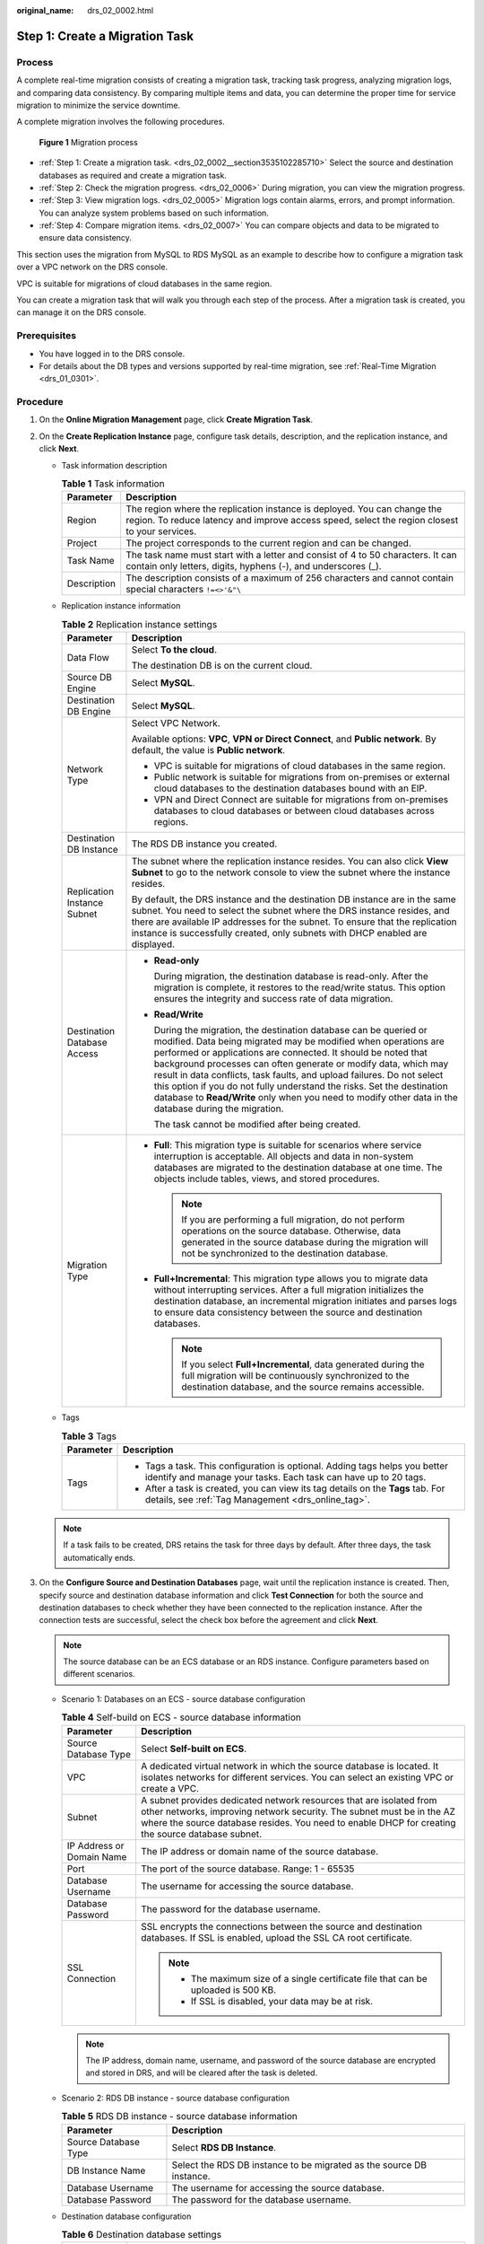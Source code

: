 :original_name: drs_02_0002.html

.. _drs_02_0002:

Step 1: Create a Migration Task
===============================

Process
-------

A complete real-time migration consists of creating a migration task, tracking task progress, analyzing migration logs, and comparing data consistency. By comparing multiple items and data, you can determine the proper time for service migration to minimize the service downtime.

A complete migration involves the following procedures.


.. figure:: /_static/images/en-us_image_0000001710470900.png
   :alt: **Figure 1** Migration process

   **Figure 1** Migration process

-  :ref:`Step 1: Create a migration task. <drs_02_0002__section3535102285710>` Select the source and destination databases as required and create a migration task.
-  :ref:`Step 2: Check the migration progress. <drs_02_0006>` During migration, you can view the migration progress.
-  :ref:`Step 3: View migration logs. <drs_02_0005>` Migration logs contain alarms, errors, and prompt information. You can analyze system problems based on such information.
-  :ref:`Step 4: Compare migration items. <drs_02_0007>` You can compare objects and data to be migrated to ensure data consistency.

This section uses the migration from MySQL to RDS MySQL as an example to describe how to configure a migration task over a VPC network on the DRS console.

VPC is suitable for migrations of cloud databases in the same region.

You can create a migration task that will walk you through each step of the process. After a migration task is created, you can manage it on the DRS console.

Prerequisites
-------------

-  You have logged in to the DRS console.
-  For details about the DB types and versions supported by real-time migration, see :ref:`Real-Time Migration <drs_01_0301>`.

.. _drs_02_0002__section3535102285710:

Procedure
---------

#. On the **Online Migration Management** page, click **Create Migration Task**.

#. On the **Create Replication Instance** page, configure task details, description, and the replication instance, and click **Next**.

   -  Task information description

      .. table:: **Table 1** Task information

         +-------------+---------------------------------------------------------------------------------------------------------------------------------------------------------------------------+
         | Parameter   | Description                                                                                                                                                               |
         +=============+===========================================================================================================================================================================+
         | Region      | The region where the replication instance is deployed. You can change the region. To reduce latency and improve access speed, select the region closest to your services. |
         +-------------+---------------------------------------------------------------------------------------------------------------------------------------------------------------------------+
         | Project     | The project corresponds to the current region and can be changed.                                                                                                         |
         +-------------+---------------------------------------------------------------------------------------------------------------------------------------------------------------------------+
         | Task Name   | The task name must start with a letter and consist of 4 to 50 characters. It can contain only letters, digits, hyphens (-), and underscores (_).                          |
         +-------------+---------------------------------------------------------------------------------------------------------------------------------------------------------------------------+
         | Description | The description consists of a maximum of 256 characters and cannot contain special characters ``!=<>'&"\``                                                                |
         +-------------+---------------------------------------------------------------------------------------------------------------------------------------------------------------------------+

   -  Replication instance information

      .. table:: **Table 2** Replication instance settings

         +-----------------------------------+---------------------------------------------------------------------------------------------------------------------------------------------------------------------------------------------------------------------------------------------------------------------------------------------------------------------------------------------------------------------------------------------------------------------------------------------------------------------------------------------------------------------------------------+
         | Parameter                         | Description                                                                                                                                                                                                                                                                                                                                                                                                                                                                                                                           |
         +===================================+=======================================================================================================================================================================================================================================================================================================================================================================================================================================================================================================================================+
         | Data Flow                         | Select **To the cloud**.                                                                                                                                                                                                                                                                                                                                                                                                                                                                                                              |
         |                                   |                                                                                                                                                                                                                                                                                                                                                                                                                                                                                                                                       |
         |                                   | The destination DB is on the current cloud.                                                                                                                                                                                                                                                                                                                                                                                                                                                                                           |
         +-----------------------------------+---------------------------------------------------------------------------------------------------------------------------------------------------------------------------------------------------------------------------------------------------------------------------------------------------------------------------------------------------------------------------------------------------------------------------------------------------------------------------------------------------------------------------------------+
         | Source DB Engine                  | Select **MySQL**.                                                                                                                                                                                                                                                                                                                                                                                                                                                                                                                     |
         +-----------------------------------+---------------------------------------------------------------------------------------------------------------------------------------------------------------------------------------------------------------------------------------------------------------------------------------------------------------------------------------------------------------------------------------------------------------------------------------------------------------------------------------------------------------------------------------+
         | Destination DB Engine             | Select **MySQL**.                                                                                                                                                                                                                                                                                                                                                                                                                                                                                                                     |
         +-----------------------------------+---------------------------------------------------------------------------------------------------------------------------------------------------------------------------------------------------------------------------------------------------------------------------------------------------------------------------------------------------------------------------------------------------------------------------------------------------------------------------------------------------------------------------------------+
         | Network Type                      | Select VPC Network.                                                                                                                                                                                                                                                                                                                                                                                                                                                                                                                   |
         |                                   |                                                                                                                                                                                                                                                                                                                                                                                                                                                                                                                                       |
         |                                   | Available options: **VPC**, **VPN or Direct Connect**, and **Public network**. By default, the value is **Public network**.                                                                                                                                                                                                                                                                                                                                                                                                           |
         |                                   |                                                                                                                                                                                                                                                                                                                                                                                                                                                                                                                                       |
         |                                   | -  VPC is suitable for migrations of cloud databases in the same region.                                                                                                                                                                                                                                                                                                                                                                                                                                                              |
         |                                   | -  Public network is suitable for migrations from on-premises or external cloud databases to the destination databases bound with an EIP.                                                                                                                                                                                                                                                                                                                                                                                             |
         |                                   | -  VPN and Direct Connect are suitable for migrations from on-premises databases to cloud databases or between cloud databases across regions.                                                                                                                                                                                                                                                                                                                                                                                        |
         +-----------------------------------+---------------------------------------------------------------------------------------------------------------------------------------------------------------------------------------------------------------------------------------------------------------------------------------------------------------------------------------------------------------------------------------------------------------------------------------------------------------------------------------------------------------------------------------+
         | Destination DB Instance           | The RDS DB instance you created.                                                                                                                                                                                                                                                                                                                                                                                                                                                                                                      |
         +-----------------------------------+---------------------------------------------------------------------------------------------------------------------------------------------------------------------------------------------------------------------------------------------------------------------------------------------------------------------------------------------------------------------------------------------------------------------------------------------------------------------------------------------------------------------------------------+
         | Replication Instance Subnet       | The subnet where the replication instance resides. You can also click **View Subnet** to go to the network console to view the subnet where the instance resides.                                                                                                                                                                                                                                                                                                                                                                     |
         |                                   |                                                                                                                                                                                                                                                                                                                                                                                                                                                                                                                                       |
         |                                   | By default, the DRS instance and the destination DB instance are in the same subnet. You need to select the subnet where the DRS instance resides, and there are available IP addresses for the subnet. To ensure that the replication instance is successfully created, only subnets with DHCP enabled are displayed.                                                                                                                                                                                                                |
         +-----------------------------------+---------------------------------------------------------------------------------------------------------------------------------------------------------------------------------------------------------------------------------------------------------------------------------------------------------------------------------------------------------------------------------------------------------------------------------------------------------------------------------------------------------------------------------------+
         | Destination Database Access       | -  **Read-only**                                                                                                                                                                                                                                                                                                                                                                                                                                                                                                                      |
         |                                   |                                                                                                                                                                                                                                                                                                                                                                                                                                                                                                                                       |
         |                                   |    During migration, the destination database is read-only. After the migration is complete, it restores to the read/write status. This option ensures the integrity and success rate of data migration.                                                                                                                                                                                                                                                                                                                              |
         |                                   |                                                                                                                                                                                                                                                                                                                                                                                                                                                                                                                                       |
         |                                   | -  **Read/Write**                                                                                                                                                                                                                                                                                                                                                                                                                                                                                                                     |
         |                                   |                                                                                                                                                                                                                                                                                                                                                                                                                                                                                                                                       |
         |                                   |    During the migration, the destination database can be queried or modified. Data being migrated may be modified when operations are performed or applications are connected. It should be noted that background processes can often generate or modify data, which may result in data conflicts, task faults, and upload failures. Do not select this option if you do not fully understand the risks. Set the destination database to **Read/Write** only when you need to modify other data in the database during the migration. |
         |                                   |                                                                                                                                                                                                                                                                                                                                                                                                                                                                                                                                       |
         |                                   |    The task cannot be modified after being created.                                                                                                                                                                                                                                                                                                                                                                                                                                                                                   |
         +-----------------------------------+---------------------------------------------------------------------------------------------------------------------------------------------------------------------------------------------------------------------------------------------------------------------------------------------------------------------------------------------------------------------------------------------------------------------------------------------------------------------------------------------------------------------------------------+
         | Migration Type                    | -  **Full**: This migration type is suitable for scenarios where service interruption is acceptable. All objects and data in non-system databases are migrated to the destination database at one time. The objects include tables, views, and stored procedures.                                                                                                                                                                                                                                                                     |
         |                                   |                                                                                                                                                                                                                                                                                                                                                                                                                                                                                                                                       |
         |                                   |    .. note::                                                                                                                                                                                                                                                                                                                                                                                                                                                                                                                          |
         |                                   |                                                                                                                                                                                                                                                                                                                                                                                                                                                                                                                                       |
         |                                   |       If you are performing a full migration, do not perform operations on the source database. Otherwise, data generated in the source database during the migration will not be synchronized to the destination database.                                                                                                                                                                                                                                                                                                           |
         |                                   |                                                                                                                                                                                                                                                                                                                                                                                                                                                                                                                                       |
         |                                   | -  **Full+Incremental**: This migration type allows you to migrate data without interrupting services. After a full migration initializes the destination database, an incremental migration initiates and parses logs to ensure data consistency between the source and destination databases.                                                                                                                                                                                                                                       |
         |                                   |                                                                                                                                                                                                                                                                                                                                                                                                                                                                                                                                       |
         |                                   |    .. note::                                                                                                                                                                                                                                                                                                                                                                                                                                                                                                                          |
         |                                   |                                                                                                                                                                                                                                                                                                                                                                                                                                                                                                                                       |
         |                                   |       If you select **Full+Incremental**, data generated during the full migration will be continuously synchronized to the destination database, and the source remains accessible.                                                                                                                                                                                                                                                                                                                                                  |
         +-----------------------------------+---------------------------------------------------------------------------------------------------------------------------------------------------------------------------------------------------------------------------------------------------------------------------------------------------------------------------------------------------------------------------------------------------------------------------------------------------------------------------------------------------------------------------------------+

   -  Tags

      .. table:: **Table 3** Tags

         +-----------------------------------+------------------------------------------------------------------------------------------------------------------------------------------------+
         | Parameter                         | Description                                                                                                                                    |
         +===================================+================================================================================================================================================+
         | Tags                              | -  Tags a task. This configuration is optional. Adding tags helps you better identify and manage your tasks. Each task can have up to 20 tags. |
         |                                   | -  After a task is created, you can view its tag details on the **Tags** tab. For details, see :ref:`Tag Management <drs_online_tag>`.         |
         +-----------------------------------+------------------------------------------------------------------------------------------------------------------------------------------------+

   .. note::

      If a task fails to be created, DRS retains the task for three days by default. After three days, the task automatically ends.

#. On the **Configure Source and Destination Databases** page, wait until the replication instance is created. Then, specify source and destination database information and click **Test Connection** for both the source and destination databases to check whether they have been connected to the replication instance. After the connection tests are successful, select the check box before the agreement and click **Next**.

   .. note::

      The source database can be an ECS database or an RDS instance. Configure parameters based on different scenarios.

   -  Scenario 1: Databases on an ECS - source database configuration

      .. table:: **Table 4** Self-build on ECS - source database information

         +-----------------------------------+---------------------------------------------------------------------------------------------------------------------------------------------------------------------------------------------------------------------------------------------------+
         | Parameter                         | Description                                                                                                                                                                                                                                       |
         +===================================+===================================================================================================================================================================================================================================================+
         | Source Database Type              | Select **Self-built on ECS**.                                                                                                                                                                                                                     |
         +-----------------------------------+---------------------------------------------------------------------------------------------------------------------------------------------------------------------------------------------------------------------------------------------------+
         | VPC                               | A dedicated virtual network in which the source database is located. It isolates networks for different services. You can select an existing VPC or create a VPC.                                                                                 |
         +-----------------------------------+---------------------------------------------------------------------------------------------------------------------------------------------------------------------------------------------------------------------------------------------------+
         | Subnet                            | A subnet provides dedicated network resources that are isolated from other networks, improving network security. The subnet must be in the AZ where the source database resides. You need to enable DHCP for creating the source database subnet. |
         +-----------------------------------+---------------------------------------------------------------------------------------------------------------------------------------------------------------------------------------------------------------------------------------------------+
         | IP Address or Domain Name         | The IP address or domain name of the source database.                                                                                                                                                                                             |
         +-----------------------------------+---------------------------------------------------------------------------------------------------------------------------------------------------------------------------------------------------------------------------------------------------+
         | Port                              | The port of the source database. Range: 1 - 65535                                                                                                                                                                                                 |
         +-----------------------------------+---------------------------------------------------------------------------------------------------------------------------------------------------------------------------------------------------------------------------------------------------+
         | Database Username                 | The username for accessing the source database.                                                                                                                                                                                                   |
         +-----------------------------------+---------------------------------------------------------------------------------------------------------------------------------------------------------------------------------------------------------------------------------------------------+
         | Database Password                 | The password for the database username.                                                                                                                                                                                                           |
         +-----------------------------------+---------------------------------------------------------------------------------------------------------------------------------------------------------------------------------------------------------------------------------------------------+
         | SSL Connection                    | SSL encrypts the connections between the source and destination databases. If SSL is enabled, upload the SSL CA root certificate.                                                                                                                 |
         |                                   |                                                                                                                                                                                                                                                   |
         |                                   | .. note::                                                                                                                                                                                                                                         |
         |                                   |                                                                                                                                                                                                                                                   |
         |                                   |    -  The maximum size of a single certificate file that can be uploaded is 500 KB.                                                                                                                                                               |
         |                                   |    -  If SSL is disabled, your data may be at risk.                                                                                                                                                                                               |
         +-----------------------------------+---------------------------------------------------------------------------------------------------------------------------------------------------------------------------------------------------------------------------------------------------+

      .. note::

         The IP address, domain name, username, and password of the source database are encrypted and stored in DRS, and will be cleared after the task is deleted.

   -  Scenario 2: RDS DB instance - source database configuration

      .. table:: **Table 5** RDS DB instance - source database information

         +----------------------+----------------------------------------------------------------------+
         | Parameter            | Description                                                          |
         +======================+======================================================================+
         | Source Database Type | Select **RDS DB Instance**.                                          |
         +----------------------+----------------------------------------------------------------------+
         | DB Instance Name     | Select the RDS DB instance to be migrated as the source DB instance. |
         +----------------------+----------------------------------------------------------------------+
         | Database Username    | The username for accessing the source database.                      |
         +----------------------+----------------------------------------------------------------------+
         | Database Password    | The password for the database username.                              |
         +----------------------+----------------------------------------------------------------------+

   -  Destination database configuration

      .. table:: **Table 6** Destination database settings

         +-----------------------------------+-----------------------------------------------------------------------------------------------------------------------------------------------------------------------------------------------------------------------------------------------------------------------------------------------------------------------------------------------------------+
         | Parameter                         | Description                                                                                                                                                                                                                                                                                                                                               |
         +===================================+===========================================================================================================================================================================================================================================================================================================================================================+
         | DB Instance Name                  | The RDS DB instance selected during migration task creation. This parameter cannot be changed.                                                                                                                                                                                                                                                            |
         +-----------------------------------+-----------------------------------------------------------------------------------------------------------------------------------------------------------------------------------------------------------------------------------------------------------------------------------------------------------------------------------------------------------+
         | Database Username                 | The username for accessing the destination database.                                                                                                                                                                                                                                                                                                      |
         +-----------------------------------+-----------------------------------------------------------------------------------------------------------------------------------------------------------------------------------------------------------------------------------------------------------------------------------------------------------------------------------------------------------+
         | Database Password                 | The password for the database username.                                                                                                                                                                                                                                                                                                                   |
         +-----------------------------------+-----------------------------------------------------------------------------------------------------------------------------------------------------------------------------------------------------------------------------------------------------------------------------------------------------------------------------------------------------------+
         | Migrate Definer to User           | -  **Yes**                                                                                                                                                                                                                                                                                                                                                |
         |                                   |                                                                                                                                                                                                                                                                                                                                                           |
         |                                   |    The Definers of all source database objects will be migrated to the user. Other users do not have permissions for database objects unless these users are authorized. For details on authorization, see :ref:`How Do I Maintain the Original Service User Permission System After Definer Is Forcibly Converted During MySQL Migration? <drs_16_0003>` |
         |                                   |                                                                                                                                                                                                                                                                                                                                                           |
         |                                   | -  **No**                                                                                                                                                                                                                                                                                                                                                 |
         |                                   |                                                                                                                                                                                                                                                                                                                                                           |
         |                                   |    The Definers of all source database objects will not be changed. You need to migrate all accounts and permissions of the source database in the next step.                                                                                                                                                                                             |
         +-----------------------------------+-----------------------------------------------------------------------------------------------------------------------------------------------------------------------------------------------------------------------------------------------------------------------------------------------------------------------------------------------------------+

      .. note::

         The database username and password are encrypted and stored in the system and will be cleared after the task is deleted.

#. On the **Set Task** page, select the accounts and objects to be migrated, and click **Next**.

   .. table:: **Table 7** Migration types and objects

      +-----------------------------------+----------------------------------------------------------------------------------------------------------------------------------------------------------------------------------------------------------------------------------------------------------------------------------------------------------------------------------------------------------------+
      | Parameter                         | Description                                                                                                                                                                                                                                                                                                                                                    |
      +===================================+================================================================================================================================================================================================================================================================================================================================================================+
      | Flow Control                      | You can choose whether to control the flow.                                                                                                                                                                                                                                                                                                                    |
      |                                   |                                                                                                                                                                                                                                                                                                                                                                |
      |                                   | -  **Yes**                                                                                                                                                                                                                                                                                                                                                     |
      |                                   |                                                                                                                                                                                                                                                                                                                                                                |
      |                                   |    You can customize the maximum migration speed.                                                                                                                                                                                                                                                                                                              |
      |                                   |                                                                                                                                                                                                                                                                                                                                                                |
      |                                   |    In addition, you can set the time range based on your service requirements. The traffic rate setting usually includes setting of a rate limiting time period and a traffic rate value. Flow can be controlled all day or during specific time ranges. The default value is **All day**. A maximum of three time ranges can be set, and they cannot overlap. |
      |                                   |                                                                                                                                                                                                                                                                                                                                                                |
      |                                   |    The flow rate must be set based on the service scenario and cannot exceed 9,999 MB/s.                                                                                                                                                                                                                                                                       |
      |                                   |                                                                                                                                                                                                                                                                                                                                                                |
      |                                   | -  **No**                                                                                                                                                                                                                                                                                                                                                      |
      |                                   |                                                                                                                                                                                                                                                                                                                                                                |
      |                                   |    The migration speed is not limited and the outbound bandwidth of the source database is maximally used, which will increase the read burden on the source database. For example, if the outbound bandwidth of the source database is 100 MB/s and 80% bandwidth is used, the I/O consumption on the source database is 80 MB/s.                             |
      |                                   |                                                                                                                                                                                                                                                                                                                                                                |
      |                                   |    .. note::                                                                                                                                                                                                                                                                                                                                                   |
      |                                   |                                                                                                                                                                                                                                                                                                                                                                |
      |                                   |       -  Flow control mode takes effect only during a full migration.                                                                                                                                                                                                                                                                                          |
      |                                   |       -  You can also change the flow control mode after creating a task. For details, see :ref:`Modifying the Flow Control Mode <drs_03_0046>`.                                                                                                                                                                                                               |
      +-----------------------------------+----------------------------------------------------------------------------------------------------------------------------------------------------------------------------------------------------------------------------------------------------------------------------------------------------------------------------------------------------------------+
      | Migrate Account                   | During a database migration, accounts need to be migrated separately.                                                                                                                                                                                                                                                                                          |
      |                                   |                                                                                                                                                                                                                                                                                                                                                                |
      |                                   | There are accounts that can be migrated completely, accounts whose permissions need to be reduced, and accounts that cannot be migrated. You can choose whether to migrate the accounts based on service requirements. If you select **Yes**, you can select the accounts to be migrated as required.                                                          |
      |                                   |                                                                                                                                                                                                                                                                                                                                                                |
      |                                   | -  **Yes**                                                                                                                                                                                                                                                                                                                                                     |
      |                                   |                                                                                                                                                                                                                                                                                                                                                                |
      |                                   |    If you need to migrate accounts, see :ref:`Migrating Accounts <drs_09_0017>`.                                                                                                                                                                                                                                                                               |
      |                                   |                                                                                                                                                                                                                                                                                                                                                                |
      |                                   | -  **No**                                                                                                                                                                                                                                                                                                                                                      |
      |                                   |                                                                                                                                                                                                                                                                                                                                                                |
      |                                   |    During migration, accounts, permissions, and passwords are not migrated.                                                                                                                                                                                                                                                                                    |
      +-----------------------------------+----------------------------------------------------------------------------------------------------------------------------------------------------------------------------------------------------------------------------------------------------------------------------------------------------------------------------------------------------------------+
      | Filter DROP DATABASE              | To reduce the risks involved in data migration, DDL operations can be filtered out. You can choose not to synchronize certain DDL operations.                                                                                                                                                                                                                  |
      |                                   |                                                                                                                                                                                                                                                                                                                                                                |
      |                                   | -  If you select **Yes**, any database deletion operations performed on the source database are not migrated during data migration.                                                                                                                                                                                                                            |
      |                                   | -  If you select **No**, related operations are migrated to the destination database during data migration.                                                                                                                                                                                                                                                    |
      +-----------------------------------+----------------------------------------------------------------------------------------------------------------------------------------------------------------------------------------------------------------------------------------------------------------------------------------------------------------------------------------------------------------+
      | Migrate Object                    | You can choose to migrate all objects, tables, or databases based on your service requirements.                                                                                                                                                                                                                                                                |
      |                                   |                                                                                                                                                                                                                                                                                                                                                                |
      |                                   | -  **All**: All objects in the source database are migrated to the destination database. After the migration, the object names will remain the same as those in the source database and cannot be modified.                                                                                                                                                    |
      |                                   | -  **Tables**: The selected table-level objects will be migrated.                                                                                                                                                                                                                                                                                              |
      |                                   | -  **Databases**: The selected database-level objects will be migrated.                                                                                                                                                                                                                                                                                        |
      |                                   |                                                                                                                                                                                                                                                                                                                                                                |
      |                                   | If the source database is changed, click |image1| in the upper right corner before selecting migration objects to ensure that the objects to be selected are from the changed source database.                                                                                                                                                                 |
      |                                   |                                                                                                                                                                                                                                                                                                                                                                |
      |                                   | .. note::                                                                                                                                                                                                                                                                                                                                                      |
      |                                   |                                                                                                                                                                                                                                                                                                                                                                |
      |                                   |    -  If you choose not to migrate all of the databases, the migration may fail because the objects, such as stored procedures and views, in the databases to be migrated may have dependencies on other objects that are not migrated. To prevent migration failure, migrate all of the databases.                                                            |
      |                                   |    -  If an object name contains spaces, the spaces before and after the object name are not displayed. If there are two or more consecutive spaces in the middle of the object name, only one space is displayed.                                                                                                                                             |
      |                                   |    -  The name of the selected migration object cannot contain spaces.                                                                                                                                                                                                                                                                                         |
      |                                   |    -  To quickly select the desired database objects, you can use the search function.                                                                                                                                                                                                                                                                         |
      +-----------------------------------+----------------------------------------------------------------------------------------------------------------------------------------------------------------------------------------------------------------------------------------------------------------------------------------------------------------------------------------------------------------+

#. On the **Check Task** page, check the migration task.

   -  If any check fails, review the cause and rectify the fault. After the fault is rectified, click **Check Again**.

      For details about how to handle check items that fail to pass the pre-check, see :ref:`Solutions to Failed Check Items <drs_11_0001>`.

   -  If the check is complete and the check success rate is 100%, click **Next**.

      .. note::

         You can proceed to the next step only when all checks are successful. If there are any items that require confirmation, view and confirm the details first before proceeding to the next step.

#. Compare source and destination parameters.

   By comparing common and performance parameters for the source databases against those of the destination databases, you can help ensure that services will not change after a migration is completed. You can determine whether to use this function based on service requirements. It mainly ensures that services are not affected after a migration is completed.

   -  This process is optional, so you can click **Next** to skip the comparison.

   -  Compare common parameters:

      If the common parameter values in the comparison results are inconsistent, click **Save Change** to change the destination database values to be the same as those of the source database.

      Performance parameter values in both the source and destination databases can be the same or different.

      -  If you need to change the performance parameter values that are consistent in the comparison results to different values, locate the target parameter, enter values in the **Change To** column, and click **Save Change** in the upper left corner.
      -  If you want to make the performance parameter values of the source and destination database be the same:

         a. Click **Use Source Database Value**.

            DRS automatically makes the destination database values the same as those of the source database.

            .. note::

               You can also manually enter parameter values.

         b. Click **Save Change** to save your changes.

            The system changes the parameter values based on your settings for the destination database values. After the modification, the list is updated automatically.

            Some parameters in the destination database require a restart before the changes can take effect. The system will display these as being inconsistent. In addition, restart the destination database before the migration task is started or after the migration task is completed. To minimize the impact of this restart on your services, it is recommended that you schedule a specific time to restart the destination database after the migration is complete.

            For details about how to set parameters during a comparison, see :ref:`Parameters for Comparison <drs_08_0001>`.

         c. Click **Next**.

#. On the **Confirm Task** page, specify **Start Time** and confirm that the configured information is correct and click **Submit** to submit the task.

   .. table:: **Table 8** Task startup settings

      +-----------------------------------+----------------------------------------------------------------------------------------------------------------------------------------------------------------------------------------------------+
      | Parameter                         | Description                                                                                                                                                                                        |
      +===================================+====================================================================================================================================================================================================+
      | Started Time                      | Set **Start Time** to **Start upon task creation** or **Start at a specified time** based on site requirements. The **Start at a specified time** option is recommended.                           |
      |                                   |                                                                                                                                                                                                    |
      |                                   | .. note::                                                                                                                                                                                          |
      |                                   |                                                                                                                                                                                                    |
      |                                   |    The migration task may affect the performance of the source and destination databases. You are advised to start the task in off-peak hours and reserve two to three days for data verification. |
      +-----------------------------------+----------------------------------------------------------------------------------------------------------------------------------------------------------------------------------------------------+

#. After the task is submitted, view and manage it on the **Online Migration Management** page.

   -  You can view the task status. For more information about task status, see :ref:`Task Statuses <drs_03_0001>`.
   -  You can click |image2| in the upper right corner to view the latest task status.

.. |image1| image:: /_static/images/en-us_image_0000001710470728.png
.. |image2| image:: /_static/images/en-us_image_0000001758429809.png
